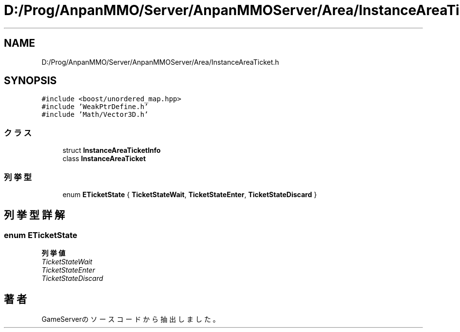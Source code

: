 .TH "D:/Prog/AnpanMMO/Server/AnpanMMOServer/Area/InstanceAreaTicket.h" 3 "2018年12月20日(木)" "GameServer" \" -*- nroff -*-
.ad l
.nh
.SH NAME
D:/Prog/AnpanMMO/Server/AnpanMMOServer/Area/InstanceAreaTicket.h
.SH SYNOPSIS
.br
.PP
\fC#include <boost/unordered_map\&.hpp>\fP
.br
\fC#include 'WeakPtrDefine\&.h'\fP
.br
\fC#include 'Math/Vector3D\&.h'\fP
.br

.SS "クラス"

.in +1c
.ti -1c
.RI "struct \fBInstanceAreaTicketInfo\fP"
.br
.ti -1c
.RI "class \fBInstanceAreaTicket\fP"
.br
.in -1c
.SS "列挙型"

.in +1c
.ti -1c
.RI "enum \fBETicketState\fP { \fBTicketStateWait\fP, \fBTicketStateEnter\fP, \fBTicketStateDiscard\fP }"
.br
.in -1c
.SH "列挙型詳解"
.PP 
.SS "enum \fBETicketState\fP"

.PP
\fB列挙値\fP
.in +1c
.TP
\fB\fITicketStateWait \fP\fP
.TP
\fB\fITicketStateEnter \fP\fP
.TP
\fB\fITicketStateDiscard \fP\fP
.SH "著者"
.PP 
 GameServerのソースコードから抽出しました。
